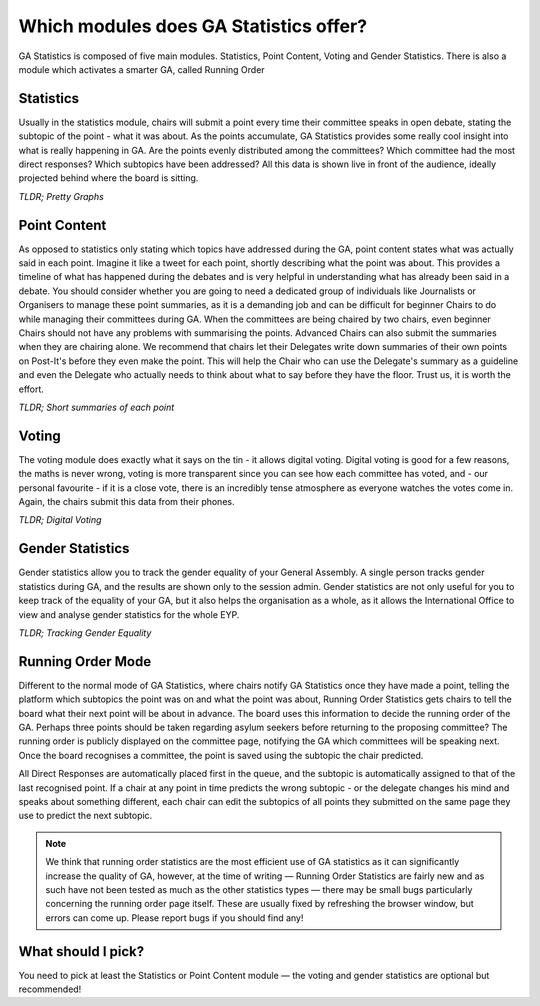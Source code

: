 Which modules does GA Statistics offer?
=================================

GA Statistics is composed of five main modules. Statistics, Point Content, Voting and Gender Statistics.
There is also a module which activates a smarter GA, called Running Order

Statistics
----------
Usually in the statistics module, chairs will submit a point every time their committee speaks in open debate,
stating the subtopic of the point - what it was about.
As the points accumulate, GA Statistics provides some really cool insight into what is really happening in GA.
Are the points evenly distributed among the committees? Which committee had the most direct responses?
Which subtopics have been addressed? All this data is shown live in front of the audience, ideally projected behind where the board is sitting.

*TLDR; Pretty Graphs*

Point Content
-------------
As opposed to statistics only stating which topics have addressed during the GA, point content states what was actually said in each point.
Imagine it like a tweet for each point, shortly describing what the point was about.
This provides a timeline of what has happened during the debates and is very helpful in understanding what has already been said in a debate.
You should consider whether you are going to need a dedicated group of individuals like Journalists or Organisers to manage these
point summaries, as it is a demanding job and can be difficult for beginner Chairs to do while managing their committees during GA.
When the committees are being chaired by two chairs, even beginner Chairs should not have any problems with summarising the points.
Advanced Chairs can also submit the summaries when they are chairing alone.
We recommend that chairs let their Delegates write down summaries of their own points on Post-It's before they even make the point.
This will help the Chair who can use the Delegate's summary as a guideline and even the Delegate who actually needs to think
about what to say before they have the floor.
Trust us, it is worth the effort.

*TLDR; Short summaries of each point*

Voting
------
The voting module does exactly what it says on the tin - it allows digital voting.
Digital voting is good for a few reasons, the maths is never wrong, voting is more transparent since you can see how each committee has voted, and - our personal favourite - if it is a close vote, there is an incredibly tense atmosphere as everyone watches the votes come in.
Again, the chairs submit this data from their phones.


*TLDR; Digital Voting*

Gender Statistics
-----------------
Gender statistics allow you to track the gender equality of your General Assembly.
A single person tracks gender statistics during GA, and the results are shown only to the session admin.
Gender statistics are not only useful for you to keep track of the equality of your GA, but it also helps the organisation as a whole, as it allows the International Office to view and analyse gender statistics for the whole EYP.


*TLDR; Tracking Gender Equality*

Running Order Mode
------------------
Different to the normal mode of GA Statistics, where chairs notify GA Statistics once they have made a point, telling the platform which subtopics
the point was on and what the point was about, Running Order Statistics gets chairs to tell the board what their next point will be about in advance.
The board uses this information to decide the running order of the GA.
Perhaps three points should be taken regarding asylum seekers before returning to the proposing committee?
The running order is publicly displayed on the committee page, notifying the GA which committees will be speaking next.
Once the board recognises a committee, the point is saved using the subtopic the chair predicted.


All Direct Responses are automatically placed first in the queue, and the subtopic is automatically assigned to that of the last recognised point.
If a chair at any point in time predicts the wrong subtopic - or the delegate changes his mind and speaks about something different,
each chair can edit the subtopics of all points they submitted on the same page they use to predict the next subtopic.

.. note::
  We think that running order statistics are the most efficient use of GA statistics as it can significantly increase the quality of GA,
  however, at the time of writing — Running Order Statistics are fairly new and as such have not been
  tested as much as the other statistics types — there may be small bugs particularly concerning the running order page itself.
  These are usually fixed by refreshing the browser window, but errors can come up.
  Please report bugs if you should find any!


What should I pick?
-------------------
You need to pick at least the Statistics or Point Content module — the voting and gender statistics are optional but recommended!
